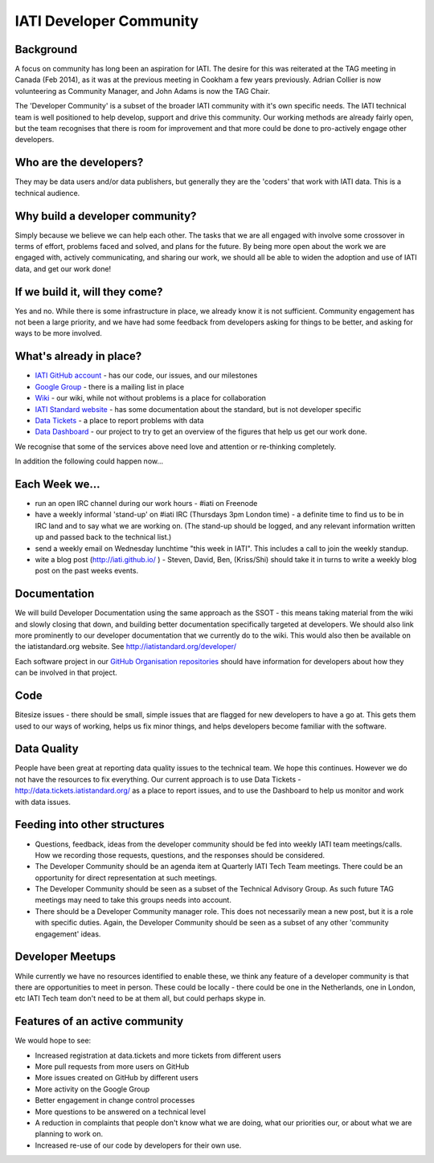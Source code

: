 IATI Developer Community
========================

Background
----------

A focus on community has long been an aspiration for IATI. The desire for this was reiterated at the TAG meeting in Canada (Feb 2014), as it was at the previous meeting in Cookham a few years previously. Adrian Collier is now volunteering as Community Manager, and John Adams is now the TAG Chair.

The 'Developer Community' is a subset of the broader IATI community with it's own specific needs. The IATI technical team is well positioned to help develop, support and drive this community. Our working methods are already fairly open, but the team recognises that there is room for improvement and that more could be done to pro-actively engage other developers.

Who are the developers?
-----------------------

They may be data users and/or data publishers, but generally they are the 'coders' that work with IATI data. This is a technical audience.

Why build a developer community?
--------------------------------

Simply because we believe we can help each other. The tasks that we are all engaged with involve some crossover in terms of effort, problems faced and solved, and plans for the future. By being more open about the work we are engaged with, actively communicating, and sharing our work, we should all be able to widen the adoption and use of IATI data, and get our work done!

If we build it, will they come?
-------------------------------

Yes and no. While there is some infrastructure in place, we already know it is not sufficient. Community engagement has not been a large priority, and we have had some feedback from developers asking for things to be better, and asking for ways to be more involved.

What's already in place?
------------------------

* `IATI GitHub account <https://github.com/IATI/>`__ - has our code, our issues, and our milestones
* `Google Group <https://groups.google.com/forum/#!forum/iati-technical>`__ - there is a mailing list in place
* `Wiki <http://wiki.iatistandard.org/>`__ - our wiki, while not without problems is a place for collaboration
* `IATI Standard website <http://iatistandard.org>`__ - has some documentation about the standard, but is not developer specific
* `Data Tickets <http://data.tickets.iatistandard.org/>`__ - a place to report problems with data
* `Data Dashboard <http://dashboard.iatistandard.org/>`__ - our project to try to get an overview of the figures that help us get our work done.

We recognise that some of the services above need love and attention or re-thinking completely.

In addition the following could happen now...

Each Week we...
---------------

* run an open IRC channel during our work hours - #iati on Freenode
* have a weekly informal 'stand-up' on #iati IRC (Thursdays 3pm London time) - a definite time to find us to be in IRC land and to say what we are working on. (The stand-up should be logged, and any relevant information written up and passed back to the technical list.)
* send a weekly email on Wednesday lunchtime "this week in IATI". This includes a call to join the weekly standup.
* wite a blog post (http://iati.github.io/ ) - Steven, David, Ben,  (Kriss/Shi) should take it in turns to write a weekly blog post on the past weeks events.

Documentation
-------------

We will build Developer Documentation using the same approach as the SSOT - this means taking material from the wiki and slowly closing that down, and building better documentation specifically targeted at developers. We should also link more prominently to our developer documentation that we currently do to the wiki. This would also then be available on the iatistandard.org website. See http://iatistandard.org/developer/

Each software project in our `GitHub Organisation repositories <https://github.com/IATI>`_ should have information for developers about how they can be involved in that project. 

Code
----

Bitesize issues - there should be small, simple issues that are flagged for new developers to have a go at. This gets them used to our ways of working, helps us fix minor things, and helps developers become familiar with the software.

Data Quality
------------

People have been great at reporting data quality issues to the technical team. We hope this continues.   
However we do not have the resources to fix everything. Our current approach is to use Data Tickets - http://data.tickets.iatistandard.org/  as a place to report issues, and to use the Dashboard to help us monitor and work with data issues. 

Feeding into other structures
-----------------------------

* Questions, feedback, ideas from the developer community should be fed into weekly IATI team meetings/calls. How we recording those requests, questions, and the responses should be considered.
* The Developer Community should be an agenda item at Quarterly IATI Tech Team meetings. There could be an opportunity for direct representation at such meetings.
* The Developer Community should be seen as a subset of the Technical Advisory Group. As such future TAG meetings may need to take this groups needs into account.
* There should be a Developer Community manager role. This does not necessarily mean a new post, but it is a role with specific duties. Again, the Developer Community should be seen as a subset of any other 'community engagement' ideas.


Developer Meetups
-----------------

While currently we have no resources identified to enable these, we think any feature of a developer community is that there are opportunities to meet in person.   
These could be locally - there could be one in the Netherlands, one in London, etc IATI Tech team don't need to be at them all, but could perhaps skype in.


Features of an active community
-------------------------------

We would hope to see:

* Increased registration at data.tickets and more tickets from different users
* More pull requests from more users on GitHub
* More issues created on GitHub by different users
* More activity on the Google Group
* Better engagement in change control processes
* More questions to be answered on a technical level
* A reduction in complaints that people don't know what we are doing, what our priorities our, or about what we are planning to work on.
* Increased re-use of our code by developers for their own use.










